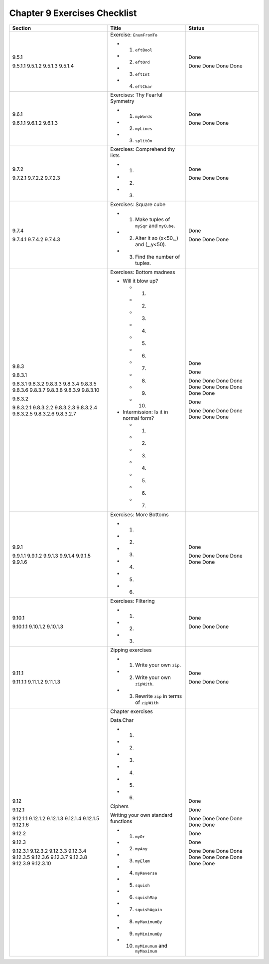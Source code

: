 *******************************
 Chapter 9 Exercises Checklist
*******************************

+-------------+-------------------------------------------------+-----------+
|  Section    |               Title                             |  Status   |
+=============+=================================================+===========+
|             |                                                 |           |
|  9.5.1      |  Exercise: ``EnumFromTo``                       |   Done    |
|             |                                                 |           |
|  9.5.1.1    |  * 1. ``eftBool``                               |   Done    |
|  9.5.1.2    |  * 2. ``eftOrd``                                |   Done    |
|  9.5.1.3    |  * 3. ``eftInt``                                |   Done    |
|  9.5.1.4    |  * 4. ``eftChar``                               |   Done    |
|             |                                                 |           |
+-------------+-------------------------------------------------+-----------+
|             |                                                 |           |
|  9.6.1      |  Exercises: Thy Fearful Symmetry                |   Done    |
|             |                                                 |           |
|  9.6.1.1    |  * 1. ``myWords``                               |   Done    |
|  9.6.1.2    |  * 2. ``myLines``                               |   Done    |
|  9.6.1.3    |  * 3. ``splitOn``                               |   Done    |
|             |                                                 |           |
+-------------+-------------------------------------------------+-----------+
|             |                                                 |           |
|  9.7.2      |  Exercises: Comprehend thy lists                |   Done    |
|             |                                                 |           |
|  9.7.2.1    |  * 1.                                           |   Done    |
|  9.7.2.2    |  * 2.                                           |   Done    |
|  9.7.2.3    |  * 3.                                           |   Done    |
|             |                                                 |           |
+-------------+-------------------------------------------------+-----------+
|             |                                                 |           |
|  9.7.4      |  Exercises: Square cube                         |   Done    |
|             |                                                 |           |
|  9.7.4.1    |  * 1. Make tuples of ``mySqr`` and ``myCube``.  |   Done    |
|  9.7.4.2    |  * 2. Alter it so (x<50,_) and (_,y<50).        |   Done    |
|  9.7.4.3    |  * 3. Find the number of tuples.                |   Done    |
|             |                                                 |           |
+-------------+-------------------------------------------------+-----------+
|             |                                                 |           |
|  9.8.3      |  Exercises: Bottom madness                      |   Done    |
|             |                                                 |           |
|  9.8.3.1    |  * Will it blow up?                             |   Done    |
|             |                                                 |           |
|  9.8.3.1    |    * 1.                                         |   Done    |
|  9.8.3.2    |    * 2.                                         |   Done    |
|  9.8.3.3    |    * 3.                                         |   Done    |
|  9.8.3.4    |    * 4.                                         |   Done    |
|  9.8.3.5    |    * 5.                                         |   Done    |
|  9.8.3.6    |    * 6.                                         |   Done    |
|  9.8.3.7    |    * 7.                                         |   Done    |
|  9.8.3.8    |    * 8.                                         |   Done    |
|  9.8.3.9    |    * 9.                                         |   Done    |
|  9.8.3.10   |    * 10.                                        |   Done    |
|             |                                                 |           |
|  9.8.3.2    |  * Intermission: Is it in normal form?          |   Done    |
|             |                                                 |           |
|  9.8.3.2.1  |    * 1.                                         |   Done    |
|  9.8.3.2.2  |    * 2.                                         |   Done    |
|  9.8.3.2.3  |    * 3.                                         |   Done    |
|  9.8.3.2.4  |    * 4.                                         |   Done    |
|  9.8.3.2.5  |    * 5.                                         |   Done    |
|  9.8.3.2.6  |    * 6.                                         |   Done    |
|  9.8.3.2.7  |    * 7.                                         |   Done    |
|             |                                                 |           |
+-------------+-------------------------------------------------+-----------+
|             |                                                 |           |
|  9.9.1      |  Exercises: More Bottoms                        |   Done    |
|             |                                                 |           |
|  9.9.1.1    |  * 1.                                           |   Done    |
|  9.9.1.2    |  * 2.                                           |   Done    |
|  9.9.1.3    |  * 3.                                           |   Done    |
|  9.9.1.4    |  * 4.                                           |   Done    |
|  9.9.1.5    |  * 5.                                           |   Done    |
|  9.9.1.6    |  * 6.                                           |   Done    |
|             |                                                 |           |
+-------------+-------------------------------------------------+-----------+
|             |                                                 |           |
|  9.10.1     |  Exercises: Filtering                           |   Done    |
|             |                                                 |           |
|  9.10.1.1   |  * 1.                                           |   Done    |
|  9.10.1.2   |  * 2.                                           |   Done    |
|  9.10.1.3   |  * 3.                                           |   Done    |
|             |                                                 |           |
+-------------+-------------------------------------------------+-----------+
|             |                                                 |           |
|  9.11.1     |  Zipping exercises                              |   Done    |
|             |                                                 |           |
|  9.11.1.1   |  * 1. Write your own ``zip``.                   |   Done    |
|  9.11.1.2   |  * 2. Write your own ``zipWith``.               |   Done    |
|  9.11.1.3   |  * 3. Rewrite ``zip`` in terms of ``zipWith``   |   Done    |
|             |                                                 |           |
+-------------+-------------------------------------------------+-----------+
|             |                                                 |           |
|  9.12       |  Chapter exercises                              |   Done    |
|             |                                                 |           |
|  9.12.1     |  Data.Char                                      |   Done    |
|             |                                                 |           |
|  9.12.1.1   |  * 1.                                           |   Done    |
|  9.12.1.2   |  * 2.                                           |   Done    |
|  9.12.1.3   |  * 3.                                           |   Done    |
|  9.12.1.4   |  * 4.                                           |   Done    |
|  9.12.1.5   |  * 5.                                           |   Done    |
|  9.12.1.6   |  * 6.                                           |   Done    |
|             |                                                 |           |
|  9.12.2     |  Ciphers                                        |   Done    |
|             |                                                 |           |
|  9.12.3     |  Writing your own standard functions            |   Done    |
|             |                                                 |           |
|  9.12.3.1   |  * 1. ``myOr``                                  |   Done    |
|  9.12.3.2   |  * 2. ``myAny``                                 |   Done    |
|  9.12.3.3   |  * 3. ``myElem``                                |   Done    |
|  9.12.3.4   |  * 4. ``myReverse``                             |   Done    |
|  9.12.3.5   |  * 5. ``squish``                                |   Done    |
|  9.12.3.6   |  * 6. ``squishMap``                             |   Done    |
|  9.12.3.7   |  * 7. ``squishAgain``                           |   Done    |
|  9.12.3.8   |  * 8. ``myMaximumBy``                           |   Done    |
|  9.12.3.9   |  * 9. ``myMinimumBy``                           |   Done    |
|  9.12.3.10  |  * 10. ``myMinumum`` and ``myMaximum``          |   Done    |
|             |                                                 |           |
+-------------+-------------------------------------------------+-----------+

